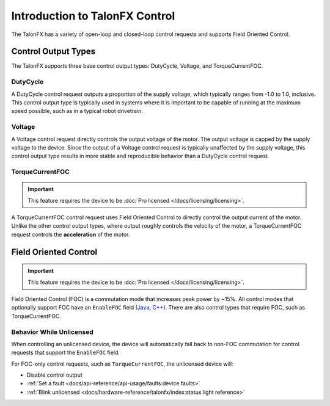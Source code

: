 Introduction to TalonFX Control
===============================

The TalonFX has a variety of open-loop and closed-loop control requests and supports Field Oriented Control.

Control Output Types
--------------------

The TalonFX supports three base control output types: DutyCycle, Voltage, and TorqueCurrentFOC.

DutyCycle
^^^^^^^^^

A DutyCycle control request outputs a proportion of the supply voltage, which typically ranges from -1.0 to 1.0, inclusive. This control output type is typically used in systems where it is important to be capable of running at the maximum speed possible, such as in a typical robot drivetrain.

Voltage
^^^^^^^

A Voltage control request directly controls the output voltage of the motor. The output voltage is capped by the supply voltage to the device. Since the output of a Voltage control request is typically unaffected by the supply voltage, this control output type results in more stable and reproducible behavior than a DutyCycle control request.

TorqueCurrentFOC
^^^^^^^^^^^^^^^^

.. important:: This feature requires the device to be :doc:`Pro licensed </docs/licensing/licensing>`.

A TorqueCurrentFOC control request uses Field Oriented Control to directly control the output current of the motor. Unlike the other control output types, where output roughly controls the velocity of the motor, a TorqueCurrentFOC request controls the **acceleration** of the motor.

Field Oriented Control
----------------------

.. important:: This feature requires the device to be :doc:`Pro licensed </docs/licensing/licensing>`.

Field Oriented Control (FOC) is a commutation mode that increases peak power by ~15%. All control modes that optionally support FOC have an ``EnableFOC`` field (`Java <https://api.ctr-electronics.com/phoenix6/release/java/com/ctre/phoenix6/controls/DutyCycleOut.html#EnableFOC>`__, `C++ <https://api.ctr-electronics.com/phoenix6/release/cpp/classctre_1_1phoenix6_1_1controls_1_1_duty_cycle_out.html#aeef226602dc68cf690681c98001a5f94>`__). There are also control types that require FOC, such as TorqueCurrentFOC.

Behavior While Unlicensed
^^^^^^^^^^^^^^^^^^^^^^^^^

When controlling an unlicensed device, the device will automatically fall back to non-FOC commutation for control requests that support the ``EnableFOC`` field.

For FOC-only control requests, such as ``TorqueCurrentFOC``, the unlicensed device will:

- Disable control output
- :ref:`Set a fault <docs/api-reference/api-usage/faults:device faults>`
- :ref:`Blink unlicensed <docs/hardware-reference/talonfx/index:status light reference>`
